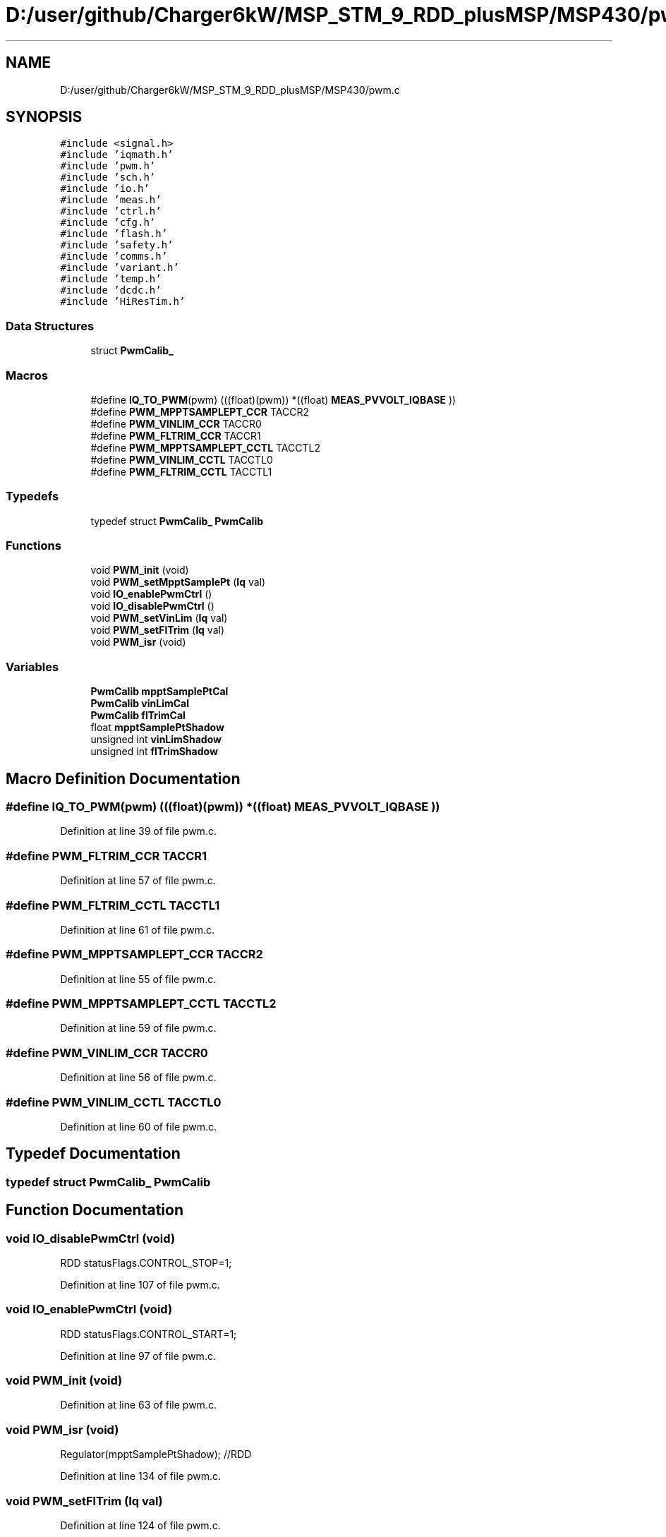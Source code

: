 .TH "D:/user/github/Charger6kW/MSP_STM_9_RDD_plusMSP/MSP430/pwm.c" 3 "Sun Nov 29 2020" "Version 9" "Charger6kW" \" -*- nroff -*-
.ad l
.nh
.SH NAME
D:/user/github/Charger6kW/MSP_STM_9_RDD_plusMSP/MSP430/pwm.c
.SH SYNOPSIS
.br
.PP
\fC#include <signal\&.h>\fP
.br
\fC#include 'iqmath\&.h'\fP
.br
\fC#include 'pwm\&.h'\fP
.br
\fC#include 'sch\&.h'\fP
.br
\fC#include 'io\&.h'\fP
.br
\fC#include 'meas\&.h'\fP
.br
\fC#include 'ctrl\&.h'\fP
.br
\fC#include 'cfg\&.h'\fP
.br
\fC#include 'flash\&.h'\fP
.br
\fC#include 'safety\&.h'\fP
.br
\fC#include 'comms\&.h'\fP
.br
\fC#include 'variant\&.h'\fP
.br
\fC#include 'temp\&.h'\fP
.br
\fC#include 'dcdc\&.h'\fP
.br
\fC#include 'HiResTim\&.h'\fP
.br

.SS "Data Structures"

.in +1c
.ti -1c
.RI "struct \fBPwmCalib_\fP"
.br
.in -1c
.SS "Macros"

.in +1c
.ti -1c
.RI "#define \fBIQ_TO_PWM\fP(pwm)   (((float)(pwm)) *((float) \fBMEAS_PVVOLT_IQBASE\fP ))"
.br
.ti -1c
.RI "#define \fBPWM_MPPTSAMPLEPT_CCR\fP   TACCR2"
.br
.ti -1c
.RI "#define \fBPWM_VINLIM_CCR\fP   TACCR0"
.br
.ti -1c
.RI "#define \fBPWM_FLTRIM_CCR\fP   TACCR1"
.br
.ti -1c
.RI "#define \fBPWM_MPPTSAMPLEPT_CCTL\fP   TACCTL2"
.br
.ti -1c
.RI "#define \fBPWM_VINLIM_CCTL\fP   TACCTL0"
.br
.ti -1c
.RI "#define \fBPWM_FLTRIM_CCTL\fP   TACCTL1"
.br
.in -1c
.SS "Typedefs"

.in +1c
.ti -1c
.RI "typedef struct \fBPwmCalib_\fP \fBPwmCalib\fP"
.br
.in -1c
.SS "Functions"

.in +1c
.ti -1c
.RI "void \fBPWM_init\fP (void)"
.br
.ti -1c
.RI "void \fBPWM_setMpptSamplePt\fP (\fBIq\fP val)"
.br
.ti -1c
.RI "void \fBIO_enablePwmCtrl\fP ()"
.br
.ti -1c
.RI "void \fBIO_disablePwmCtrl\fP ()"
.br
.ti -1c
.RI "void \fBPWM_setVinLim\fP (\fBIq\fP val)"
.br
.ti -1c
.RI "void \fBPWM_setFlTrim\fP (\fBIq\fP val)"
.br
.ti -1c
.RI "void \fBPWM_isr\fP (void)"
.br
.in -1c
.SS "Variables"

.in +1c
.ti -1c
.RI "\fBPwmCalib\fP \fBmpptSamplePtCal\fP"
.br
.ti -1c
.RI "\fBPwmCalib\fP \fBvinLimCal\fP"
.br
.ti -1c
.RI "\fBPwmCalib\fP \fBflTrimCal\fP"
.br
.ti -1c
.RI "float \fBmpptSamplePtShadow\fP"
.br
.ti -1c
.RI "unsigned int \fBvinLimShadow\fP"
.br
.ti -1c
.RI "unsigned int \fBflTrimShadow\fP"
.br
.in -1c
.SH "Macro Definition Documentation"
.PP 
.SS "#define IQ_TO_PWM(pwm)   (((float)(pwm)) *((float) \fBMEAS_PVVOLT_IQBASE\fP ))"

.PP
Definition at line 39 of file pwm\&.c\&.
.SS "#define PWM_FLTRIM_CCR   TACCR1"

.PP
Definition at line 57 of file pwm\&.c\&.
.SS "#define PWM_FLTRIM_CCTL   TACCTL1"

.PP
Definition at line 61 of file pwm\&.c\&.
.SS "#define PWM_MPPTSAMPLEPT_CCR   TACCR2"

.PP
Definition at line 55 of file pwm\&.c\&.
.SS "#define PWM_MPPTSAMPLEPT_CCTL   TACCTL2"

.PP
Definition at line 59 of file pwm\&.c\&.
.SS "#define PWM_VINLIM_CCR   TACCR0"

.PP
Definition at line 56 of file pwm\&.c\&.
.SS "#define PWM_VINLIM_CCTL   TACCTL0"

.PP
Definition at line 60 of file pwm\&.c\&.
.SH "Typedef Documentation"
.PP 
.SS "typedef struct \fBPwmCalib_\fP \fBPwmCalib\fP"

.SH "Function Documentation"
.PP 
.SS "void IO_disablePwmCtrl (void)"
RDD statusFlags\&.CONTROL_STOP=1;
.PP
Definition at line 107 of file pwm\&.c\&.
.SS "void IO_enablePwmCtrl (void)"
RDD statusFlags\&.CONTROL_START=1;
.PP
Definition at line 97 of file pwm\&.c\&.
.SS "void PWM_init (void)"

.PP
Definition at line 63 of file pwm\&.c\&.
.SS "void PWM_isr (void)"
Regulator(mpptSamplePtShadow); //RDD
.PP
Definition at line 134 of file pwm\&.c\&.
.SS "void PWM_setFlTrim (\fBIq\fP val)"

.PP
Definition at line 124 of file pwm\&.c\&.
.SS "void PWM_setMpptSamplePt (\fBIq\fP val)"

.PP
Definition at line 89 of file pwm\&.c\&.
.SS "void PWM_setVinLim (\fBIq\fP val)"

.PP
Definition at line 116 of file pwm\&.c\&.
.SH "Variable Documentation"
.PP 
.SS "\fBPwmCalib\fP flTrimCal"

.PP
Definition at line 49 of file pwm\&.c\&.
.SS "unsigned int flTrimShadow"

.PP
Definition at line 53 of file pwm\&.c\&.
.SS "\fBPwmCalib\fP mpptSamplePtCal"

.PP
Definition at line 47 of file pwm\&.c\&.
.SS "float mpptSamplePtShadow"

.PP
Definition at line 51 of file pwm\&.c\&.
.SS "\fBPwmCalib\fP vinLimCal"

.PP
Definition at line 48 of file pwm\&.c\&.
.SS "unsigned int vinLimShadow"

.PP
Definition at line 52 of file pwm\&.c\&.
.SH "Author"
.PP 
Generated automatically by Doxygen for Charger6kW from the source code\&.
